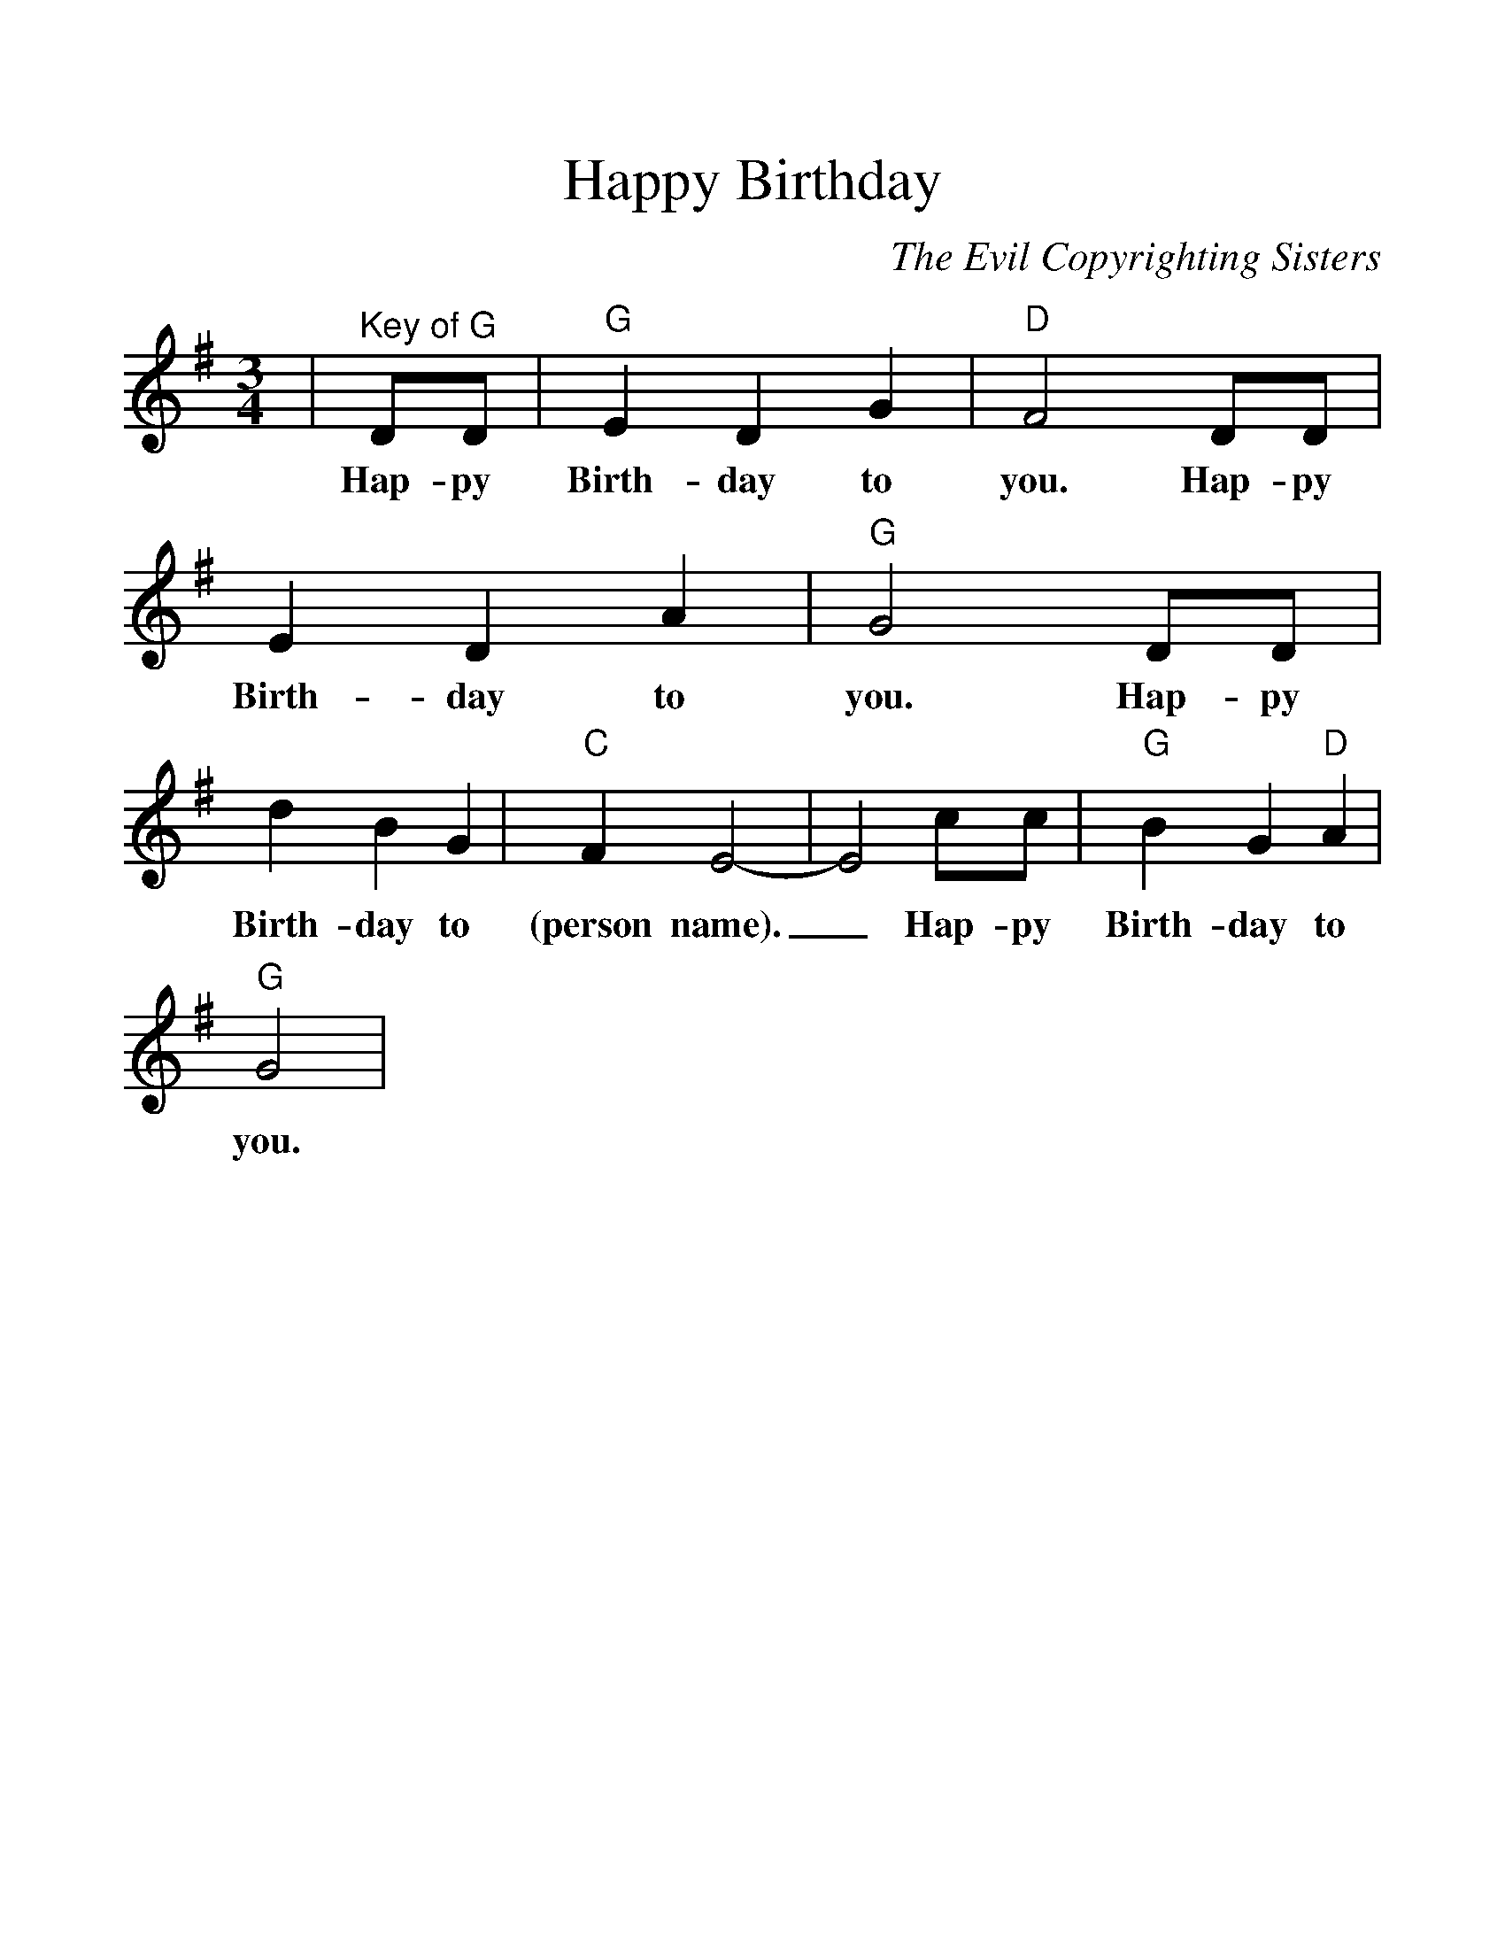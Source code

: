 %%scale 1.2
%%barsperstaff 4
X: 1
T:Happy Birthday
C:The Evil Copyrighting Sisters
M:3/4
L:1/4
K:G
V:1 clef=treble
|"^Key of G"D/2D/2|"G"E D G|"D"F2 D/2D/2|E D A|"G"G2 D/2D/2
w:Hap-py Birth-day to you. Hap-py Birth-day to you. Hap-py
|d B G|"C"F E2-|E2 c/2c/2|"G"B G "D"A|"G"G2|
w:Birth-day to (person name)._ Hap-py Birth-day to you.
